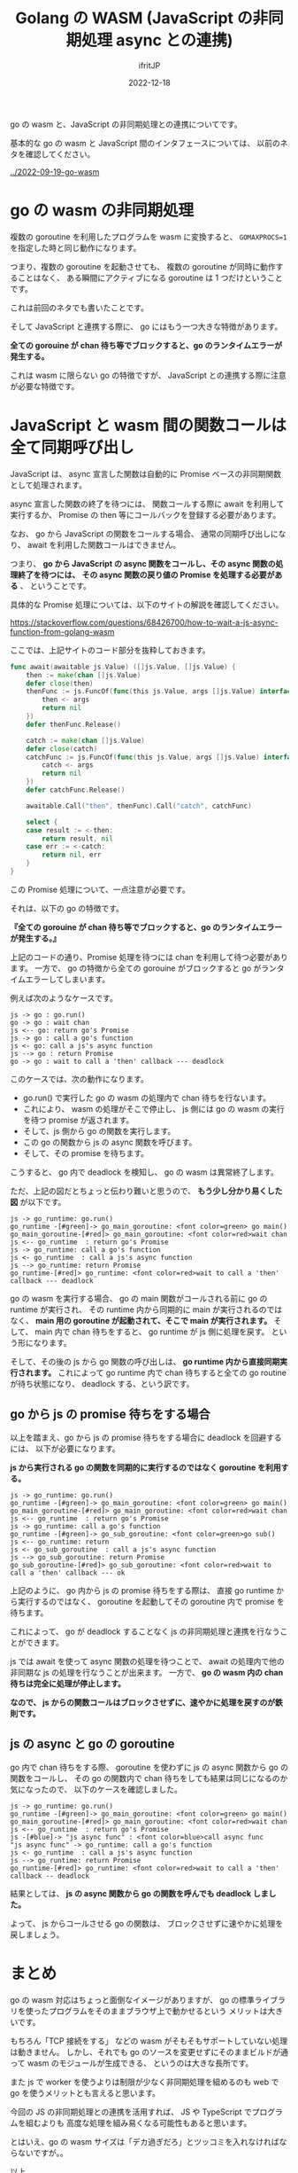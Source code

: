 #+TITLE: Golang の WASM (JavaScript の非同期処理 async との連携)
#+DATE: 2022-12-18
# -*- coding:utf-8 -*-
#+LAYOUT: post
#+TAGS: LuneScript
#+AUTHOR: ifritJP
#+OPTIONS: ^:{}
#+STARTUP: nofold

go の wasm と、JavaScript の非同期処理との連携についてです。


基本的な go の wasm と JavaScript 間のインタフェースについては、
以前のネタを確認してください。

[[../2022-09-19-go-wasm]]

* go の wasm の非同期処理

複数の goroutine を利用したプログラムを wasm に変換すると、
~GOMAXPROCS=1~ を指定した時と同じ動作になります。

つまり、複数の goroutine を起動させても、
複数の goroutine が同時に動作することはなく、
ある瞬間にアクティブになる goroutine は 1 つだけということです。

これは前回のネタでも書いたことです。

そして JavaScript と連携する際に、 go にはもう一つ大きな特徴があります。

*全ての gorouine が chan 待ち等でブロックすると、go のランタイムエラーが発生する。*

これは wasm に限らない go の特徴ですが、
JavaScript との連携する際に注意が必要な特徴です。

* JavaScript と wasm 間の関数コールは全て同期呼び出し

JavaScript は、 async 宣言した関数は自動的に
Promise ベースの非同期関数として処理されます。

async 宣言した関数の終了を待つには、
関数コールする際に await を利用して実行するか、
Promise の then 等にコールバックを登録する必要があります。

なお、 go から JavaScript の関数をコールする場合、
通常の同期呼び出しになり、 await を利用した関数コールはできません。

つまり、
*go から JavaScript の async 関数をコールし、その async 関数の処理終了を待つには、*
*その async 関数の戻り値の Promise を処理する必要がある* 、
ということです。

具体的な Promise 処理については、以下のサイトの解説を確認してください。

<https://stackoverflow.com/questions/68426700/how-to-wait-a-js-async-function-from-golang-wasm>

ここでは、上記サイトのコード部分を抜粋しておきます。

#+BEGIN_SRC go
func await(awaitable js.Value) ([]js.Value, []js.Value) {
    then := make(chan []js.Value)
    defer close(then)
    thenFunc := js.FuncOf(func(this js.Value, args []js.Value) interface{} {
        then <- args
        return nil
    })
    defer thenFunc.Release()

    catch := make(chan []js.Value)
    defer close(catch)
    catchFunc := js.FuncOf(func(this js.Value, args []js.Value) interface{} {
        catch <- args
        return nil
    })
    defer catchFunc.Release()

    awaitable.Call("then", thenFunc).Call("catch", catchFunc)

    select {
    case result := <-then:
        return result, nil
    case err := <-catch:
        return nil, err
    }
}
#+END_SRC


この Promise 処理について、一点注意が必要です。

それは、以下の go の特徴です。

*『全ての gorouine が chan 待ち等でブロックすると、go のランタイムエラーが発生する。』*


上記のコードの通り、Promise 処理を待つには chan を利用して待つ必要があります。
一方で、 go の特徴から全ての gorouine がブロックすると 
go がランタイムエラーしてしまいます。

例えば次のようなケースです。

#+BEGIN_SRC plantuml :file goroutine_wasm_block.svg :results silent
js -> go : go.run()
go -> go : wait chan
js <-- go: return go's Promise
js -> go : call a go's function
js <- go: call a js's async function
js --> go : return Promise
go -> go : wait to call a 'then' callback --- deadlock
#+END_SRC

[[../goroutine_wasm_block.svg]]

このケースでは、次の動作になります。

- go.run() で実行した go の wasm の処理内で chan 待ちを行ないます。
- これにより、 wasm の処理がそこで停止し、
  js 側には go の wasm の実行を待つ promise が返されます。
- そして、js 側から go の関数を実行します。
- この go の関数から js の async 関数を呼びます。
- そして、その promise を待ちます。

こうすると、 go 内で deadlock を検知し、 go の wasm は異常終了します。

ただ、上記の図だとちょっと伝わり難いと思うので、
*もう少し分かり易くした図* が以下です。

#+BEGIN_SRC plantuml :file goroutine_wasm_block2.svg :results silent
js -> go_runtime: go.run()
go_runtime -[#green]-> go_main_goroutine: <font color=green> go main()
go_main_goroutine-[#red]> go_main_goroutine: <font color=red>wait chan
js <-- go_runtime  : return go's Promise
js -> go_runtime: call a go's function
js <- go_runtime  : call a js's async function
js --> go_runtime: return Promise
go_runtime-[#red]> go_runtime: <font color=red>wait to call a 'then' callback --- deadlock
#+END_SRC

[[../goroutine_wasm_block2.svg]]

go の wasm を実行する場合、 
go の main 関数がコールされる前に go の runtime が実行され、
その runtime 内から同期的に main が実行されるのではなく、
*main 用の goroutine が起動されて、そこで main が実行されます。*
そして、 main 内で chan 待ちをすると、 go runtime が js 側に処理を戻す。
という形になります。

そして、その後の js から go 関数の呼び出しは、 
*go runtime 内から直接同期実行されます。*
これによって go runtime 内で chan 待ちすると全ての go routine が待ち状態になり、
deadlock する、という訳です。

** go から js の promise 待ちをする場合

以上を踏まえ、go から js の promise 待ちをする場合に deadlock を回避するには、
以下が必要になります。

*js から実行される go の関数を同期的に実行するのではなく goroutine を利用する。*

#+BEGIN_SRC plantuml :file goroutine_wasm_block3.svg :results silent
js -> go_runtime: go.run()
go_runtime -[#green]-> go_main_goroutine: <font color=green> go main()
go_main_goroutine-[#red]> go_main_goroutine: <font color=red>wait chan
js <-- go_runtime  : return go's Promise
js -> go_runtime: call a go's function
go_runtime -[#green]-> go_sub_goroutine: <font color=green>go sub()
js <-- go_runtime: return
js <- go_sub_goroutine  : call a js's async function
js --> go_sub_goroutine: return Promise
go_sub_goroutine-[#red]> go_sub_goroutine: <font color=red>wait to call a 'then' callback --- ok
#+END_SRC

[[../goroutine_wasm_block3.svg]]


上記のように、  go 内から js の promise 待ちをする際は、
直接 go runtime から実行するのではなく、
goroutine を起動してその goroutine 内で promise を待ちます。

これによって、 go が deadlock することなく js の非同期処理と連携を行なうことができます。


js では await を使って async 関数の処理を待つことで、
await の処理内で他の非同期な js の処理を行なうことが出来ます。
一方で、
*go の wasm 内の chan 待ちは完全に処理が停止します。*

*なので、 js からの関数コールはブロックさせずに、速やかに処理を戻すのが鉄則です。*

** js の async と go の goroutine 

go 内で chan 待ちをする際、
goroutine を使わずに js の async 関数から go の関数をコールし、
その go の関数内で chan 待ちをしても結果は同じになるのか気になったので、
以下のケースを確認しました。

#+BEGIN_SRC plantuml :file goroutine_wasm_block4.svg :results silent
js -> go_runtime: go.run()
go_runtime -[#green]-> go_main_goroutine: <font color=green> go main()
go_main_goroutine-[#red]> go_main_goroutine: <font color=red>wait chan
js <-- go_runtime  : return go's Promise
js -[#blue]-> "js async func" : <font color=blue>call async func
"js async func" -> go_runtime: call a go's function
js <- go_runtime  : call a js's async function
js --> go_runtime: return Promise
go_runtime-[#red]> go_runtime: <font color=red>wait to call a 'then' callback -- deadlock
#+END_SRC

[[../goroutine_wasm_block4.svg]]


結果としては、 *js の async 関数から go の関数を呼んでも deadlock しました。*

よって、 js からコールさせる go の関数は、
ブロックさせずに速やかに処理を戻しましょう。

* まとめ 

go の wasm 対応はちょっと面倒なイメージがありますが、
go の標準ライブラリを使ったプログラムをそのままブラウザ上で動かせるという
メリットは大きいです。

もちろん「TCP 接続をする」
などの wasm がそもそもサポートしていない処理は動きません。
しかし、それでも go のソースを変更せずにそのままビルドが通って
 wasm のモジュールが生成できる、
というのは大きな長所です。

また js で worker を使うよりは制限が少なく非同期処理を組めるのも
web で go を使うメリットとも言えると思います。

今回の JS の非同期処理との連携を活用すれば、
JS や TypeScript でプログラムを組むよりも
高度な処理を組み易くなる可能性もあると思います。

とはいえ、go の wasm サイズは「デカ過ぎだろ」とツッコミを入れなければならないですが。。

以上。
